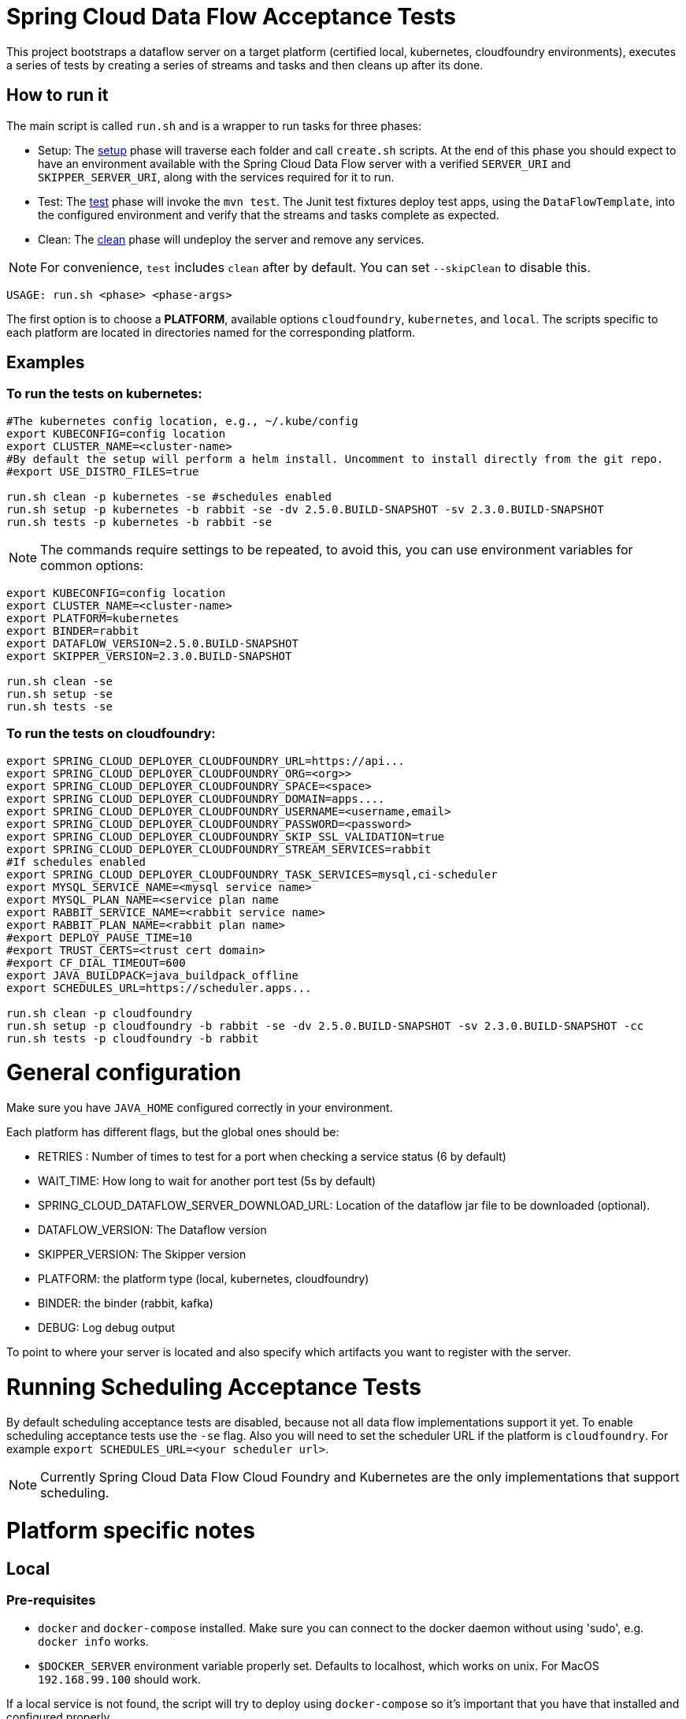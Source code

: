 = Spring Cloud Data Flow Acceptance Tests =

This project bootstraps a dataflow server on a target platform (certified local, kubernetes, cloudfoundry environments), executes a series of tests by creating a series of streams and tasks and then cleans up after its done.

== How to run it

The main script is called `run.sh` and is a wrapper to run tasks for three phases:

* Setup: The link:scripts/setup.adoc[setup] phase will traverse each folder and call `create.sh` scripts.
At the end of this phase you should expect to have an environment available with the Spring Cloud Data Flow server with a verified `SERVER_URI` and `SKIPPER_SERVER_URI`, along with the services required for it to run.
* Test: The link:scripts/tests.adoc[test] phase will invoke the `mvn test`. The Junit test fixtures deploy test apps, using the `DataFlowTemplate`, into the configured environment and verify that the streams and tasks complete as expected.
* Clean: The link:scripts/clean.adoc[clean] phase will undeploy the server and remove any services.

NOTE: For convenience, `test` includes `clean` after by default. You can set `--skipClean` to disable this.

```
USAGE: run.sh <phase> <phase-args>
```

The first option is to choose a *PLATFORM*, available options `cloudfoundry`, `kubernetes`, and `local`.
The scripts specific to each platform are located in directories named for the corresponding platform.

== Examples

=== To run the tests on kubernetes:

```
#The kubernetes config location, e.g., ~/.kube/config
export KUBECONFIG=config location
export CLUSTER_NAME=<cluster-name>
#By default the setup will perform a helm install. Uncomment to install directly from the git repo.
#export USE_DISTRO_FILES=true

run.sh clean -p kubernetes -se #schedules enabled
run.sh setup -p kubernetes -b rabbit -se -dv 2.5.0.BUILD-SNAPSHOT -sv 2.3.0.BUILD-SNAPSHOT
run.sh tests -p kubernetes -b rabbit -se
```

NOTE: The commands require settings to be repeated, to avoid this, you can use environment variables for common options:

```
export KUBECONFIG=config location
export CLUSTER_NAME=<cluster-name>
export PLATFORM=kubernetes
export BINDER=rabbit
export DATAFLOW_VERSION=2.5.0.BUILD-SNAPSHOT
export SKIPPER_VERSION=2.3.0.BUILD-SNAPSHOT

run.sh clean -se
run.sh setup -se
run.sh tests -se
```


=== To run the tests on cloudfoundry:

```
export SPRING_CLOUD_DEPLOYER_CLOUDFOUNDRY_URL=https://api...
export SPRING_CLOUD_DEPLOYER_CLOUDFOUNDRY_ORG=<org>>
export SPRING_CLOUD_DEPLOYER_CLOUDFOUNDRY_SPACE=<space>
export SPRING_CLOUD_DEPLOYER_CLOUDFOUNDRY_DOMAIN=apps....
export SPRING_CLOUD_DEPLOYER_CLOUDFOUNDRY_USERNAME=<username,email>
export SPRING_CLOUD_DEPLOYER_CLOUDFOUNDRY_PASSWORD=<password>
export SPRING_CLOUD_DEPLOYER_CLOUDFOUNDRY_SKIP_SSL_VALIDATION=true
export SPRING_CLOUD_DEPLOYER_CLOUDFOUNDRY_STREAM_SERVICES=rabbit
#If schedules enabled
export SPRING_CLOUD_DEPLOYER_CLOUDFOUNDRY_TASK_SERVICES=mysql,ci-scheduler
export MYSQL_SERVICE_NAME=<mysql service name>
export MYSQL_PLAN_NAME=<service plan name
export RABBIT_SERVICE_NAME=<rabbit service name>
export RABBIT_PLAN_NAME=<rabbit plan name>
#export DEPLOY_PAUSE_TIME=10
#export TRUST_CERTS=<trust cert domain>
#export CF_DIAL_TIMEOUT=600
export JAVA_BUILDPACK=java_buildpack_offline
export SCHEDULES_URL=https://scheduler.apps...

run.sh clean -p cloudfoundry
run.sh setup -p cloudfoundry -b rabbit -se -dv 2.5.0.BUILD-SNAPSHOT -sv 2.3.0.BUILD-SNAPSHOT -cc
run.sh tests -p cloudfoundry -b rabbit
```

= General configuration

Make sure you have `JAVA_HOME` configured correctly in your environment. 

Each platform has different flags, but the global ones should be:

* RETRIES : Number of times to test for a port when checking a service status (6 by default)
* WAIT_TIME: How long to wait for another port test (5s by default)
* SPRING_CLOUD_DATAFLOW_SERVER_DOWNLOAD_URL: Location of the dataflow jar file to be downloaded (optional).
* DATAFLOW_VERSION: The Dataflow version
* SKIPPER_VERSION: The Skipper version
* PLATFORM: the platform type (local, kubernetes, cloudfoundry)
* BINDER: the binder (rabbit, kafka)
* DEBUG: Log debug output

To point to where your server is located and also specify which artifacts you want to register with the server.

= Running Scheduling Acceptance Tests

By default scheduling acceptance tests are disabled, because not all data flow implementations support it yet.
To enable scheduling acceptance tests use the `-se` flag.
Also you will need to set the scheduler URL if the platform is `cloudfoundry`.  For example `export SCHEDULES_URL=<your scheduler url>`.

NOTE: Currently Spring Cloud Data Flow Cloud Foundry and Kubernetes are the only implementations that support scheduling.

= Platform specific notes

== Local

=== Pre-requisites

* `docker` and `docker-compose` installed.  Make sure you can connect to the docker daemon without using 'sudo', e.g. `docker info` works.

* `$DOCKER_SERVER` environment variable properly set.  Defaults to localhost, which works on unix.  For MacOS `192.168.99.100` should work.

If a local service is not found, the script will try to deploy using `docker-compose` so it's important that
you have that installed and configured properly.

When cleaning up, the script will only remove docker images, if you are using a local service like mysql
the script will not do anything to it

== CloudFoundry

=== Pre-requisites
On Cloudfoundry, make sure you have the following environment variables exported. We will not include them on any files
to prevent it to be leaked into github repos with credentials.

* SPRING_CLOUD_DEPLOYER_CLOUDFOUNDRY_URL
* SPRING_CLOUD_DEPLOYER_CLOUDFOUNDRY_DOMAIN
* SPRING_CLOUD_DEPLOYER_CLOUDFOUNDRY_USERNAME
* SPRING_CLOUD_DEPLOYER_CLOUDFOUNDRY_PASSWORD
* SPRING_CLOUD_DEPLOYER_CLOUDFOUNDRY_SKIP_SSL_VALIDATION
* SPRING_CLOUD_DEPLOYER_CLOUDFOUNDRY_STREAM_SERVICES=rabbit
* SPRING_CLOUD_DEPLOYER_CLOUDFOUNDRY_TASK_SERVICES=mysql

=== Configuration

You can set service names and plans by either exporting or changing the following properties:

* MYSQL_SERVICE_NAME
* MYSQL_PLAN_NAME
* RABBIT_SERVICE_NAME
* RABBIT_PLAN_NAME

The creation and deletion of services are implemented as blocking functions, i.e. a test job will wait, for instance,
during setup until a service is created before continuing.  After requesting CloudFoundry to create or delete a service, these functions
periodically poll until the request has been fully met.  The defaults for the  number of polls and the delay between
polling can be overridden using the following properties:

* SCDFAT_RETRY_MAX _(default 100, set to <0 for no max)_
* SCDFAT_RETRY_SLEEP _(in seconds, default 5)_

== Kubernetes (vSphere)

=== Pre-requisites

* The `kubectl` command line tool needs to be installed. Installation information can be found at: https://kubernetes.io/docs/tasks/tools/install-kubectl/

=== Configuration

The following environment variables must be set:

* KUBECONFIG - the path to the kube config file to use
* CLUSTER_NAME - the name of the cluster to target (must be present in KUBECONFIG)

Optional settings:

* KUBERNETES_NAMESPACE environment variable that specifies an existing namespace to use for the testing. If this is not specified, the 'default' namespace will be used.
* DATAFLOW_SERVICE_ACCOUNT_NAME the service account name to create and configure for server access (defaults to `scdf-data-flow`)

=== Code formatting guidelines

* The directory `/etc/eclipse` has two files for use with code formatting, `eclipse-code-formatter.xml` for the majority of the code formatting rules and `eclipse.importorder` to order the import statements.

* In eclipse you import these files by navigating `Windows -> Preferences` and then the menu items `Preferences > Java > Code Style > Formatter` and `Preferences > Java > Code Style > Organize Imports` respectfully.

* In `IntelliJ`, install the plugin `Eclipse Code Formatter`.
You can find it by searching the "Browse Repositories" under the plugin option within `IntelliJ` (Once installed you will need to reboot Intellij for it to take effect).
Then navigate to `Intellij IDEA > Preferences` and select the Eclipse Code Formatter.
Select the `eclipse-code-formatter.xml` file for the field `Eclipse Java Formatter config file` and the file `eclipse.importorder` for the field `Import order`.
Enable the `Eclipse code formatter` by clicking `Use the Eclipse code formatter` then click the *OK* button.

** NOTE: If you configure the `Eclipse Code Formatter` from `File > Other Settings > Default Settings` it will set this policy across all of your Intellij projects.
